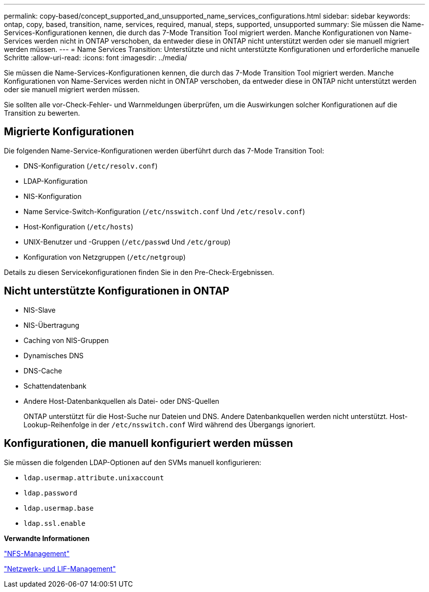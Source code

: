 ---
permalink: copy-based/concept_supported_and_unsupported_name_services_configurations.html 
sidebar: sidebar 
keywords: ontap, copy, based, transition, name, services, required, manual, steps, supported, unsupported 
summary: Sie müssen die Name-Services-Konfigurationen kennen, die durch das 7-Mode Transition Tool migriert werden. Manche Konfigurationen von Name-Services werden nicht in ONTAP verschoben, da entweder diese in ONTAP nicht unterstützt werden oder sie manuell migriert werden müssen. 
---
= Name Services Transition: Unterstützte und nicht unterstützte Konfigurationen und erforderliche manuelle Schritte
:allow-uri-read: 
:icons: font
:imagesdir: ../media/


[role="lead"]
Sie müssen die Name-Services-Konfigurationen kennen, die durch das 7-Mode Transition Tool migriert werden. Manche Konfigurationen von Name-Services werden nicht in ONTAP verschoben, da entweder diese in ONTAP nicht unterstützt werden oder sie manuell migriert werden müssen.

Sie sollten alle vor-Check-Fehler- und Warnmeldungen überprüfen, um die Auswirkungen solcher Konfigurationen auf die Transition zu bewerten.



== Migrierte Konfigurationen

Die folgenden Name-Service-Konfigurationen werden überführt durch das 7-Mode Transition Tool:

* DNS-Konfiguration (`/etc/resolv.conf`)
* LDAP-Konfiguration
* NIS-Konfiguration
* Name Service-Switch-Konfiguration (`/etc/nsswitch.conf` Und `/etc/resolv.conf`)
* Host-Konfiguration (`/etc/hosts`)
* UNIX-Benutzer und -Gruppen (`/etc/passwd` Und `/etc/group`)
* Konfiguration von Netzgruppen (`/etc/netgroup`)


Details zu diesen Servicekonfigurationen finden Sie in den Pre-Check-Ergebnissen.



== Nicht unterstützte Konfigurationen in ONTAP

* NIS-Slave
* NIS-Übertragung
* Caching von NIS-Gruppen
* Dynamisches DNS
* DNS-Cache
* Schattendatenbank
* Andere Host-Datenbankquellen als Datei- oder DNS-Quellen
+
ONTAP unterstützt für die Host-Suche nur Dateien und DNS. Andere Datenbankquellen werden nicht unterstützt. Host-Lookup-Reihenfolge in der `/etc/nsswitch.conf` Wird während des Übergangs ignoriert.





== Konfigurationen, die manuell konfiguriert werden müssen

Sie müssen die folgenden LDAP-Optionen auf den SVMs manuell konfigurieren:

* `ldap.usermap.attribute.unixaccount`
* `ldap.password`
* `ldap.usermap.base`
* `ldap.ssl.enable`


*Verwandte Informationen*

https://docs.netapp.com/ontap-9/topic/com.netapp.doc.cdot-famg-nfs/home.html["NFS-Management"]

https://docs.netapp.com/us-en/ontap/networking/index.html["Netzwerk- und LIF-Management"]
